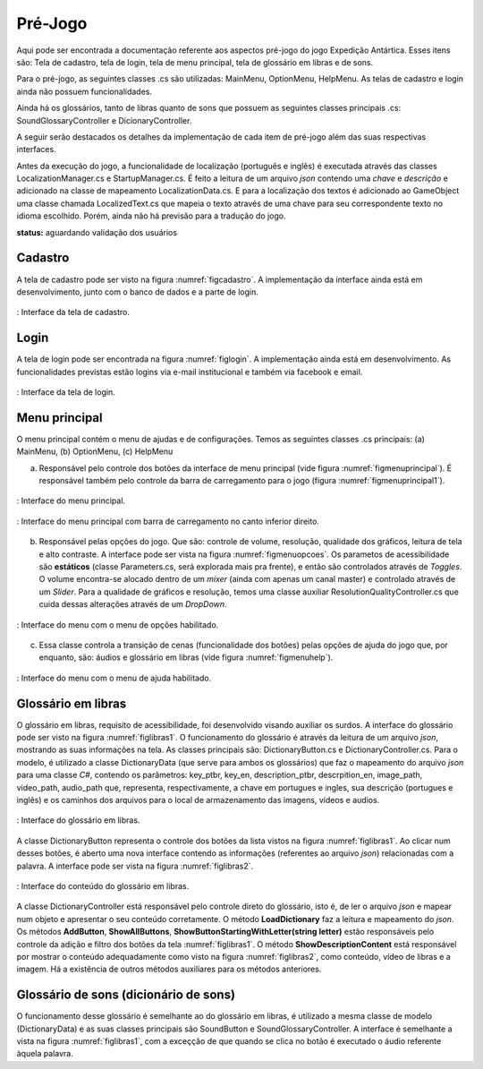 ======================================
Pré-Jogo
======================================

Aqui pode ser encontrada a documentação referente aos aspectos pré-jogo do jogo Expedição Antártica. Esses itens são: Tela de cadastro, tela de login, tela de menu principal, tela de glossário em libras e de sons.

Para o pré-jogo, as seguintes classes .cs são utilizadas: MainMenu, OptionMenu, HelpMenu. As telas de cadastro e login ainda não possuem funcionalidades.

Ainda há os glossários, tanto de libras quanto de sons que possuem as seguintes classes principais .cs: SoundGlossaryController e DicionaryController.

A seguir serão destacados os detalhes da implementação de cada item de pré-jogo além das suas respectivas interfaces.

Antes da execução do jogo, a funcionalidade de localização (português e inglês) é executada através das classes LocalizationManager.cs e StartupManager.cs. É feito a leitura de um arquivo *json* contendo uma *chave* e *descrição* e adicionado na classe de mapeamento LocalizationData.cs. E para a localização dos textos é adicionado ao GameObject uma classe chamada LocalizedText.cs que mapeia o texto através de uma chave para seu correspondente texto no idioma escolhido. Porém, ainda não há previsão para a tradução do jogo.

**status:** aguardando validação dos usuários

Cadastro
========

A tela de cadastro pode ser visto na figura :numref:`figcadastro`. A implementação da interface ainda está em desenvolvimento, junto com o banco de dados e a parte de login.

.. _figcadastro:
.. figure:: ./assets/cadastro.png
   :align: center
   
   : Interface da tela de cadastro.

Login
========
A tela de login pode ser encontrada na figura :numref:`figlogin`. A implementação ainda está em desenvolvimento. As funcionalidades previstas estão logins via e-mail institucional e também via facebook e email.

.. _figlogin:
.. figure:: ./assets/login.png
   :align: center
   
   : Interface da tela de login.


Menu principal
========

O menu principal contém o menu de ajudas e de configurações. Temos as seguintes classes .cs principais: (a) MainMenu, (b) OptionMenu, (c) HelpMenu

(a) Responsável pelo controle dos botões da interface de menu principal (vide figura :numref:`figmenuprincipal`). É responsável também pelo controle da barra de carregamento para o jogo (figura :numref:`figmenuprincipal1`).

.. _figmenuprincipal:
.. figure:: ./assets/menuprincipal.png
   :align: center
   
   : Interface do menu principal.

.. _figmenuprincipal1:
.. figure:: ./assets/menuprincipal1.png
   :align: center
   
   : Interface do menu principal com barra de carregamento no canto inferior direito.

(b) Responsável pelas opções do jogo. Que são: controle de volume, resolução, qualidade dos gráficos, leitura de tela e alto contraste. A interface pode ser vista na figura :numref:`figmenuopcoes`. Os parametos de acessibilidade são **estáticos** (classe Parameters.cs, será explorada mais pra frente), e então são controlados através de *Toggles*. O volume encontra-se alocado dentro de um *mixer* (ainda com apenas um canal master) e controlado através de um *Slider*. Para a qualidade de gráficos e resolução, temos uma classe auxiliar ResolutionQualityController.cs que cuida dessas alterações através de um *DropDown*.

.. _figmenuopcoes:
.. figure:: ./assets/menuopcoes.png
   :align: center
   
   : Interface do menu com o menu de opções habilitado.

(c) Essa classe controla a transição de cenas (funcionalidade dos botões) pelas opções de ajuda do jogo que, por enquanto, são: áudios e glossário em libras (vide figura :numref:`figmenuhelp`).

.. _figmenuhelp:
.. figure:: ./assets/menuhelp.png
   :align: center
   
   : Interface do menu com o menu de ajuda habilitado.


Glossário em libras
========

O glossário em libras, requisito de acessibilidade, foi desenvolvido visando auxiliar os surdos. A interface do glossário pode ser visto na figura :numref:`figlibras1`. O funcionamento do glossário é através da leitura de um arquivo *json*, mostrando as suas informações na tela. As classes principais são: DictionaryButton.cs e DictionaryController.cs. Para o modelo, é utilizado a classe DictionaryData (que serve para ambos os glossários) que faz o mapeamento do arquivo *json* para uma classe *C\#*, contendo os parâmetros: key_ptbr, key_en, description_ptbr, descrpition_en, image_path, video_path, audio_path que, representa, respectivamente, a chave em portugues e ingles, sua descrição (portugues e inglês) e os caminhos dos arquivos para o local de armazenamento das imagens, vídeos e audios.

.. _figlibras1:
.. figure:: ./assets/figlibras1.png
   :align: center
   
   : Interface do glossário em libras.

A classe DictionaryButton representa o controle dos botões da lista vistos na figura :numref:`figlibras1`. Ao clicar num desses botões, é aberto uma nova interface contendo as informações (referentes ao arquivo *json*) relacionadas com a palavra. A interface pode ser vista na figura :numref:`figlibras2`.

.. _figlibras2:
.. figure:: ./assets/figlibras2.png
   :align: center
   
   : Interface do conteúdo do glossário em libras.

A classe DictionaryController está responsável pelo controle direto do glossário, isto é, de ler o arquivo *json* e mapear num objeto e apresentar o seu conteúdo corretamente. O método **LoadDictionary** faz a leitura e mapeamento do *json*. Os métodos **AddButton**, **ShowAllButtons**, **ShowButtonStartingWithLetter(string letter)** estão responsáveis pelo controle da adição e filtro dos botões da tela :numref:`figlibras1`. O método **ShowDescriptionContent** está responsável por mostrar o conteúdo adequadamente como visto na figura :numref:`figlibras2`, como conteúdo, vídeo de libras e a imagem. Há a existência de outros métodos auxiliares para os métodos anteriores.

Glossário de sons (dicionário de sons)
========

O funcionamento desse glossário é semelhante ao do glossário em libras, é utilizado a mesma classe de modelo (DictionaryData) e as suas classes principais são SoundButton e SoundGlossaryController. A interface é semelhante a vista na figura :numref:`figlibras1`, com a exceçção de que quando se clica no botão é executado o áudio referente àquela palavra.